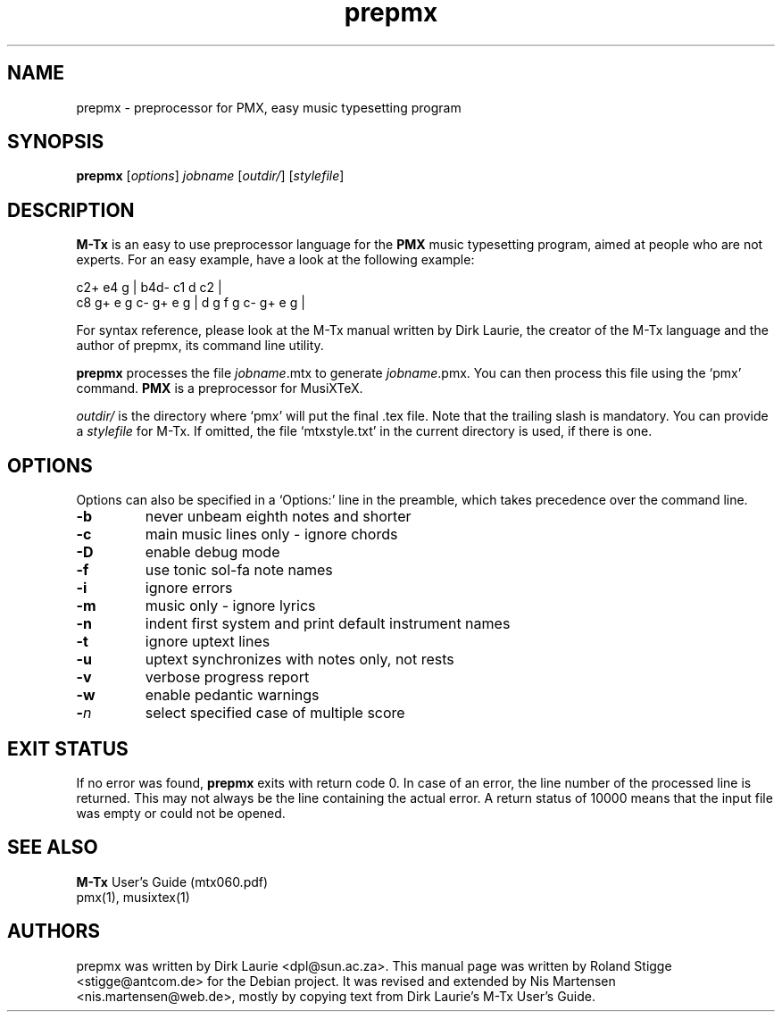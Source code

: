 .TH prepmx 1 "01 September 2005" "M-Tx Version 0.60" "prepmx Manual Page"
.SH NAME
prepmx \- preprocessor for PMX, easy music typesetting program
.SH SYNOPSIS
.B prepmx
.RI [ options ]
.I jobname
.RI [ outdir/ ]
.RI [ stylefile ]
.SH DESCRIPTION
.B M-Tx
is an easy to use preprocessor language for the
.B PMX
music typesetting program, aimed at people who are not experts.  For an
easy example, have a look at the following example:

  c2+       e4    g   | b4d-  c1 d c2        |
  c8 g+ e g c- g+ e g | d g f g    c- g+ e g |

For syntax reference, please look at the M-Tx manual written by Dirk
Laurie, the creator of the M-Tx language and the author of prepmx, its
command line utility.

.B prepmx
processes the file
.IR jobname .mtx
to generate
.IR jobname .pmx.
You can then process this file using the `pmx' command.
.B PMX
is a preprocessor for MusiXTeX.

.I outdir/
is the directory where `pmx' will put the final .tex file. Note that the
trailing slash is mandatory. You can provide a
.I stylefile
for M-Tx. If omitted, the file `mtxstyle.txt' in the current
directory is used, if there is one.
.SH OPTIONS
Options can also be specified in a `Options:' line in the preamble,
which takes precedence over the command line.
.TP
.B \-b
never unbeam eighth notes and shorter
.TP
.B \-c
main music lines only \- ignore chords
.TP
.B \-D
enable debug mode
.TP
.B \-f
use tonic sol\-fa note names
.TP
.B \-i
ignore errors
.TP
.B \-m
music only \- ignore lyrics
.TP
.B \-n
indent first system and print default instrument names
.TP
.B \-t
ignore uptext lines
.TP
.B \-u
uptext synchronizes with notes only, not rests
.TP
.B \-v
verbose progress report
.TP
.B \-w
enable pedantic warnings
.TP
.BI \- n
select specified case of multiple score
.SH EXIT STATUS
If no error was found,
.B prepmx
exits with return code 0.  In case of an error, the line number of the
processed line is returned. This may not always be the line containing
the actual error. A return status of 10000 means that the input file was
empty or could not be opened.
.SH SEE ALSO
.B M-Tx
User's Guide (mtx060.pdf)
.br
pmx(1), musixtex(1)
.SH AUTHORS
prepmx was written by Dirk Laurie <dpl@sun.ac.za>.
This manual page was written by Roland Stigge <stigge@antcom.de> for the Debian
project. It was revised and extended by Nis Martensen
<nis.martensen@web.de>, mostly by copying text from Dirk Laurie's M-Tx
User's Guide.
